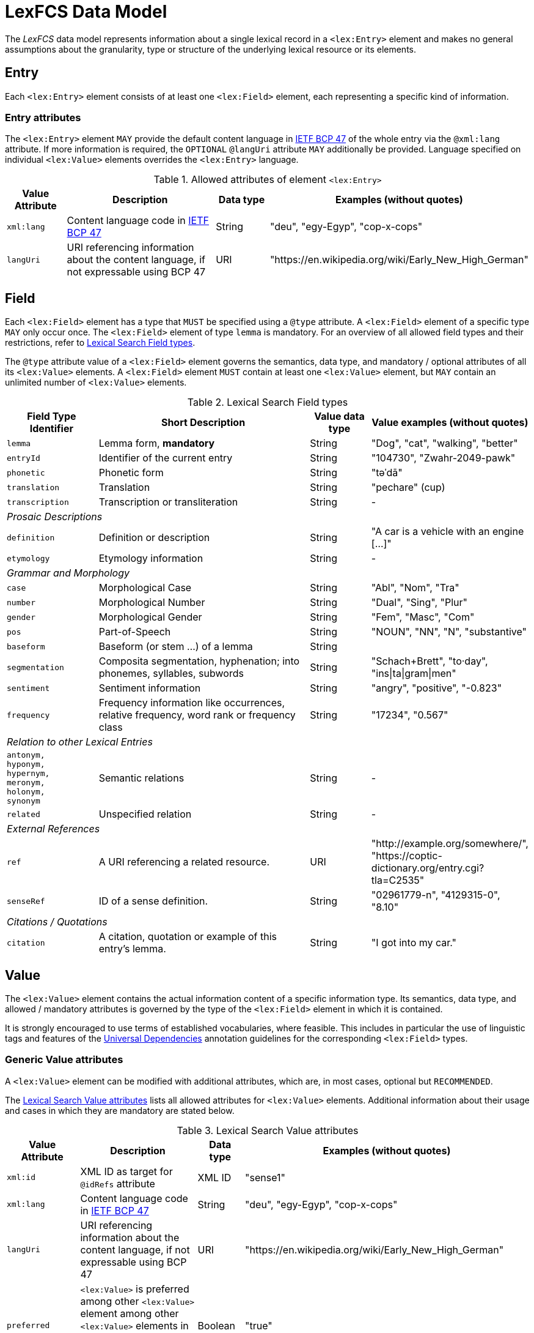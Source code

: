 = LexFCS Data Model

The _LexFCS_ data model represents information about a single lexical record in a ``<lex:Entry>`` element and makes no general assumptions about the granularity, type or structure of the underlying lexical resource or its elements.


== Entry

Each ``<lex:Entry>`` element consists of at least one ``<lex:Field>`` element, each representing a specific kind of information.


[discrete]
=== Entry attributes

The ``<lex:Entry>`` element `MAY` provide the default content language in https://tools.ietf.org/html/bcp47[IETF BCP 47] of the whole entry via the `@xml:lang` attribute. If more information is required, the `OPTIONAL` `@langUri` attribute `MAY` additionally be provided. Language specified on individual ``<lex:Value>`` elements overrides the ``<lex:Entry>`` language.

.Allowed attributes of element `<lex:Entry>`
[#lex-entry-attributes]
[%header,cols="2m,6,2,5"]
|===
|Value Attribute
|Description

|Data type
|Examples (without quotes)

|xml:lang
|Content language code in https://tools.ietf.org/html/bcp47[IETF BCP 47]
|String
|"deu", "egy-Egyp", "cop-x-cops"

|langUri
|URI referencing information about the content language, if not expressable using BCP 47
|URI
|"\https://en.wikipedia.org/wiki/Early_New_High_German"
|===


== Field

Each ``<lex:Field>`` element has a type that `MUST` be specified using a `@type` attribute. A ``<lex:Field>`` element of a specific type `MAY` only occur once. The ``<lex:Field>`` element of type `lemma` is mandatory. For an overview of all allowed field types and their restrictions, refer to <<lex-field-types>>.

The `@type` attribute value of a ``<lex:Field>`` element governs the semantics, data type, and mandatory / optional attributes of all its ``<lex:Value>`` elements. A ``<lex:Field>`` element `MUST` contain at least one ``<lex:Value>`` element, but `MAY` contain an unlimited number of ``<lex:Value>`` elements.

.Lexical Search Field types
[#lex-field-types]
[%header,cols="3m,7,2,5"]
|===
|Field Type Identifier
|Short Description
|Value data type
|Value examples (without quotes)

|lemma
|Lemma form, *mandatory*
|String
|"Dog", "cat", "walking", "better"

|entryId
|Identifier of the current entry
|String
|"104730", "Zwahr-2049-pawk"

|phonetic
|Phonetic form
|String
|"təˈdā"

|translation
|Translation
|String
|"pechare" (cup)

|transcription
|Transcription or transliteration
|String
|-

4+^e|Prosaic Descriptions

|definition
|Definition or description
|String
|"A car is a vehicle with an engine […]"

|etymology
|Etymology information
|String
|-

4+^e|Grammar and Morphology

|case
|Morphological Case
|String
|"Abl", "Nom", "Tra"

|number
|Morphological Number 
|String
|"Dual", "Sing", "Plur"

|gender
|Morphological Gender
|String
|"Fem", "Masc", "Com"

|pos
|Part-of-Speech
|String
|"NOUN", "NN", "N", "substantive"

|baseform
|Baseform (or stem …) of a lemma
|String
|

|segmentation
|Composita segmentation, hyphenation; into phonemes, syllables, subwords
|String
|"Schach+Brett", "to·day", "ins\|ta\|gram\|men"

|sentiment
|Sentiment information
|String
|"angry", "positive", "-0.823"

|frequency
|Frequency information like occurrences, relative frequency, word rank or frequency class
|String
|"17234", "0.567"

4+^e|Relation to other Lexical Entries

|antonym, +
hyponym, +
hypernym, +
meronym, +
holonym, +
synonym
|Semantic relations
|String
|-

|related
|Unspecified relation
|String
|-
// TODO: move to best practices, use more-specific type before using the generic "related" type.

4+^e|External References

|ref
|A URI referencing a related resource.
|URI
|"\http://example.org/somewhere/", "\https://coptic-dictionary.org/entry.cgi?tla=C2535"

|senseRef
|ID of a sense definition.
|String
|"02961779-n", "4129315-0", "8.10"

4+^e|Citations / Quotations

|citation
|A citation, quotation or example of this entry's lemma.
|String
|"I got into my car."
|===


== Value

The ``<lex:Value>`` element contains the actual information content of a specific information type. Its semantics, data type, and allowed / mandatory attributes is governed by the type of the ``<lex:Field>`` element in which it is contained.

It is strongly encouraged to use terms of established vocabularies, where feasible. This includes in particular the use of linguistic tags and features of the <<ref:UD,Universal Dependencies>> annotation guidelines for the corresponding ``<lex:Field>`` types.


=== Generic Value attributes

A ``<lex:Value>`` element can be modified with additional attributes, which are, in most cases, optional but `RECOMMENDED`.

The <<lex-val-attributes>> lists all allowed attributes for ``<lex:Value>`` elements. Additional information about their usage and cases in which they are mandatory are stated below.

.Lexical Search Value attributes
[#lex-val-attributes]
[%header,cols="3m,7,2,6"]
|===
|Value Attribute
|Description
|Data type
|Examples (without quotes)

|xml:id
|XML ID as target for `@idRefs` attribute
|XML ID
|"sense1"

|xml:lang
|Content language code in https://tools.ietf.org/html/bcp47[IETF BCP 47]
|String
|"deu", "egy-Egyp", "cop-x-cops"

|langUri
|URI referencing information about the content language, if not expressable using BCP 47
|URI
|"\https://en.wikipedia.org/wiki/Early_New_High_German"

|preferred
|`<lex:Value>` is preferred among other ``<lex:Value>`` element among other ``<lex:Value>`` elements in the same ``<lex:Field>`` (may be used for UI hints)
|Boolean
|"true"

|ref
|An unspecified reference about the content of the ``<lex:Value>`` element. This can be an audio file for `phonetic` field value or an external page with more information.
|URI
|"\https://thesaurus-linguae-aegyptiae.de/sentence/ICEDBefDgQaukEMWmajL4HChr4I"

|idRefs
|Whitespace separated list of XML IDs to reference other field/values
|String
|"id_sense1 id_sense2"

|vocabRef
|Reference to the used vocabulary of the content of the ``<lex:Value>`` element
|URI
|"\https://universaldependencies.org/u/pos"

|vocabValueRef
|Reference to specific value of a vocabulary
|URI
|"\https://universaldependencies.org/u/pos/NOUN", "\https://universaldependencies.org/u/feat/Gender.html#Fem"

|type
|A classification for a field value. It may function to group values. (UI hint)
|String
|"hyphenation" (segmentation), "sample" (ref)
|===

The attributes `@xml:lang` and `@langUri` are used to specify the object language of the content of the ``<lex:Value>`` element. They override object language information provided at the ``<lex:Entry>`` element level, if any. If the `@langUri` attribute is given, the `@xml:lang` attribute is `REQUIRED`.

The `@xml:id` and `@idRefs` attributes are used to link ``<lex:Value>`` elements inside the same ``<lex:Entry>`` element, which can be used to highlight these relations in the user interface (like a `citation` ``<lex:Value>`` element referencing its corresponding `definition` ``<lex:Value>`` element). The semantics of this reference is unspecified.

The `@type` attribute `SHOULD` be used to further specify generic field ``<lex:Value>`` by using values from limited vocabulary to classify their intended usage. We `RECOMMEND` certain values for different ``<lex:Field>`` types but it is an open list. Known `@type` values `MAY` be used by Clients to interpret and process ``<lex:Value>`` contents in specific ways.
// TODO: add examples to non-normative appendix, as "best-practices"

The `@vocabRef` attribute refers to the general vocabulary from which the content of the ``<lex:Field>`` element originates, e.g. `https://universaldependencies.org/u/pos/` for referencing the POS tags of the Universal Dependencies project, which provides context for the interpretation of a string like “noun”. `@vocabValueRef` refers to a specific value of a vocabulary, like `https://universaldependencies.org/u/pos/NOUN` for a noun according to the POS tags of the Universal Dependencies project. If both are provided, they `MUST` refer to the same vocabulary.


=== Citation Value attributes

Values in ``<lex:Field>`` elements of type `citation` are allowed more optional attributes, which are listed in <<lex-value-citation-attributes>>

.Lexical Search Value attributes for type 'citation'
[#lex-value-citation-attributes]
[%header,cols="2m,6,2,5"]
|===
|Value Attribute
|Description
|Data type
|Examples (without quotes)

|source
|Name of the source from which the citation value was taken
|String
|"FCS Daily - Latest news and gossip stories"

|sourceRef
|Reference of the source from which the citation value was taken
|URI
|"\https://wwww.fcs-daily.de/article/123"

|date
|Date information for the citation value
|<<ref:EDTF,EDTF>> date/time (Level 0)
// TODO: support of Level 1 to support uncertainties of citation sources?
|"1992-02-10", "2024", "2000-01-01T01:02:03Z"
|===


=== Value attributes by Field type

The <<#lex-field-types-attribute-usages>> lists which attributes `MUST` or `SHOULD` be attached to ``<lex:Value>`` elements of certain <<lex-field-types,_Field Type Identifiers_>> to provide Clients context for interpretation of values.

.Attributes for Lexical Search Field types
[#lex-field-types-attribute-usages]
[%header,cols="2m,11"]
|===
|Field Type Identifier
|Attribute Usage Recommendation

|entryId
|The attributes `@vocabRef` or `@vocabValueRef` `MAY` be used to provide context.

|definition, +
etymology
|Hierarchical relations between ``<lex:Value>`` elements across ``<lex:Field>`` elements can be indicated by using the `@xml:id` and `@idRefs` attributes. Subordinate ``<lex:Value>`` elements contain an `@idRefs` attribute that refers to the `@xml:id` attribute of another ``<lex:Value>`` element. Clients `MAY` decide to show this hierarchy.

|pos, +
case, +
number, +
gender
|The `@vocabRef` or `@vocabValueRef` attributes `SHOULD` be used to allow disambiguation of the provided values. Clients `MAY` use them to help users, e.g. by providing translations or pointing to definitions.

|segmentation
|Values `SHOULD` use the pipe (`\|`) character as separator to allow for post-processing by Clients (e.g., exchange of separators, splitting of parts). Other separator characters (`+`, `-`, `·`, …) `MAY` be used but uniform processing by Clients can not be guaranteed.

The `@type` attribute `SHOULD` be used for `segmentation` ``<lex:Value>`` elements to indicate what type of segmentation is being performed or described.

|ref
|The `@type` attribute `MUST` be used to indicate what kind of reference is being provided.

|senseRef
|The attributes `@vocabRef` or `@vocabValueRef` `MUST` be used to provide context.

|citation
|The _special_ attributes `@source`, `@sourceRef` and `@date` `SHOULD` be used to provide additional context for `citation` ``<lex:Value>`` elements. The `@type` attribute `SHOULD` be used to indicate what type of citation, quotation or example is being given.
|===


== Serialisation

The serialisation of a LexFCS entry is specified by the corresponding <<LexFCS Data Views,Data Views>>.
